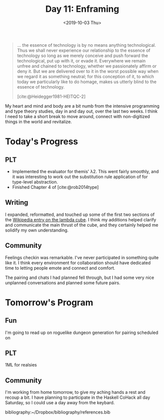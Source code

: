 #+TITLE: Day 11: Enframing
#+DATE: <2019-10-03 Thu>

#+BEGIN_QUOTE
... the essence of technology is by no means anything technological. Thus we
shall never experience our relationship to the essence of technology so long as
we merely conceive and push forward the technological, put up with it, or evade
it. Everywhere we remain unfree and chained to technology, whether we
passionately affirm or deny it. But we are delivered over to it in the worst
possible way when we regard it as something neutral; for this conception of it,
to which today we particularly like to do homage, makes us utterly blind to the
essence of technology.

[cite:@Heidegger1981-HEITQC-2]
#+END_QUOTE

My heart and mind and body are a bit numb from the intensive programming and
type theory studies, day in and day out, over the last two weeks. I think I need
to take a short break to move around, connect with non-digitized things in the
world and revitalize.

* Today's Progress

** PLT
- Implemented the evaluator for themis' λ2. This went fairly smoothly, and it
  was interesting to work out the substitution rule application of for
  type-level abstraction.
- Finished Chapter 4 of [cite:@rob2014type]
** Writing
I expanded, reformatted, and touched up some of the first two sections of the
[[https://en.wikipedia.org/wiki/Lambda_cube][Wikipedia entry on the lambda cube]]. I think my additions helped clarify and
communicate the main thrust of the cube, and they certainly helped me solidify
my own understanding.
** Community
Feelings checkin was remarkable. I've never participated in something quite
like it. I think every environment for collaboration should have dedicated
time to letting people emote and connect and comfort.

The pairing and chats I had planned fell through, but I had some very nice
unplanned conversations and planned some future pairs.

* Tomorrow's Program

** Fun
I'm going to read up on roguelike dungeon generation for pairing scheduled on
** PLT
1ML for realsies
** Community
I'm working from home tomorrow, to give my aching hands a rest and recoup a bit.
I have planning to participate in the Haskell CoHack all day Saturday, so I
could use a day away from the keybard.

bibliography:~/Dropbox/bibliography/references.bib

